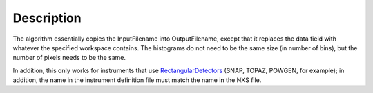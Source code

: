 .. algorithm::

.. summary::

.. alias::

.. properties::

Description
-----------

The algorithm essentially copies the InputFilename into OutputFilename,
except that it replaces the data field with whatever the specified
workspace contains. The histograms do not need to be the same size (in
number of bins), but the number of pixels needs to be the same.

In addition, this only works for instruments that use
`RectangularDetectors <RectangularDetector>`__ (SNAP, TOPAZ, POWGEN, for
example); in addition, the name in the instrument definition file must
match the name in the NXS file.

.. algm_categories::
